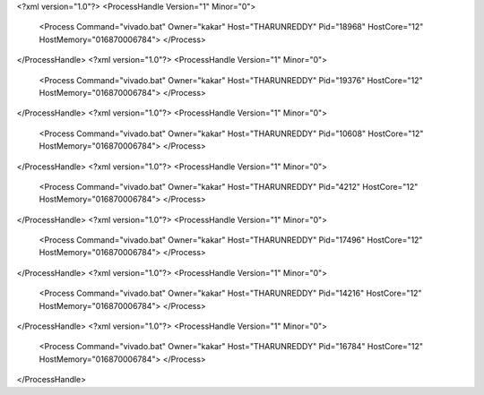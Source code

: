 <?xml version="1.0"?>
<ProcessHandle Version="1" Minor="0">
    <Process Command="vivado.bat" Owner="kakar" Host="THARUNREDDY" Pid="18968" HostCore="12" HostMemory="016870006784">
    </Process>
</ProcessHandle>
<?xml version="1.0"?>
<ProcessHandle Version="1" Minor="0">
    <Process Command="vivado.bat" Owner="kakar" Host="THARUNREDDY" Pid="19376" HostCore="12" HostMemory="016870006784">
    </Process>
</ProcessHandle>
<?xml version="1.0"?>
<ProcessHandle Version="1" Minor="0">
    <Process Command="vivado.bat" Owner="kakar" Host="THARUNREDDY" Pid="10608" HostCore="12" HostMemory="016870006784">
    </Process>
</ProcessHandle>
<?xml version="1.0"?>
<ProcessHandle Version="1" Minor="0">
    <Process Command="vivado.bat" Owner="kakar" Host="THARUNREDDY" Pid="4212" HostCore="12" HostMemory="016870006784">
    </Process>
</ProcessHandle>
<?xml version="1.0"?>
<ProcessHandle Version="1" Minor="0">
    <Process Command="vivado.bat" Owner="kakar" Host="THARUNREDDY" Pid="17496" HostCore="12" HostMemory="016870006784">
    </Process>
</ProcessHandle>
<?xml version="1.0"?>
<ProcessHandle Version="1" Minor="0">
    <Process Command="vivado.bat" Owner="kakar" Host="THARUNREDDY" Pid="14216" HostCore="12" HostMemory="016870006784">
    </Process>
</ProcessHandle>
<?xml version="1.0"?>
<ProcessHandle Version="1" Minor="0">
    <Process Command="vivado.bat" Owner="kakar" Host="THARUNREDDY" Pid="16784" HostCore="12" HostMemory="016870006784">
    </Process>
</ProcessHandle>
